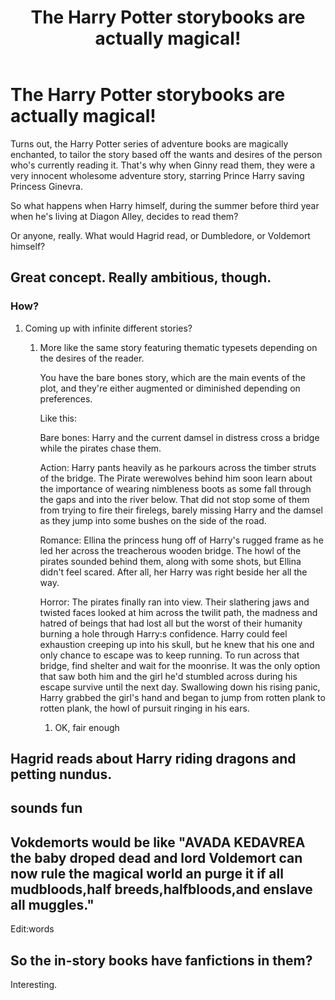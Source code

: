 #+TITLE: The Harry Potter storybooks are actually magical!

* The Harry Potter storybooks are actually magical!
:PROPERTIES:
:Author: RecommendsMalazan
:Score: 37
:DateUnix: 1611085965.0
:DateShort: 2021-Jan-19
:FlairText: Prompt
:END:
Turns out, the Harry Potter series of adventure books are magically enchanted, to tailor the story based off the wants and desires of the person who's currently reading it. That's why when Ginny read them, they were a very innocent wholesome adventure story, starring Prince Harry saving Princess Ginevra.

So what happens when Harry himself, during the summer before third year when he's living at Diagon Alley, decides to read them?

Or anyone, really. What would Hagrid read, or Dumbledore, or Voldemort himself?


** Great concept. Really ambitious, though.
:PROPERTIES:
:Author: Redditforgoit
:Score: 15
:DateUnix: 1611090755.0
:DateShort: 2021-Jan-20
:END:

*** How?
:PROPERTIES:
:Author: Digitiss
:Score: 3
:DateUnix: 1611092132.0
:DateShort: 2021-Jan-20
:END:

**** Coming up with infinite different stories?
:PROPERTIES:
:Author: PotatoBro42069
:Score: 6
:DateUnix: 1611098391.0
:DateShort: 2021-Jan-20
:END:

***** More like the same story featuring thematic typesets depending on the desires of the reader.

You have the bare bones story, which are the main events of the plot, and they're either augmented or diminished depending on preferences.

Like this:

Bare bones: Harry and the current damsel in distress cross a bridge while the pirates chase them.

Action: Harry pants heavily as he parkours across the timber struts of the bridge. The Pirate werewolves behind him soon learn about the importance of wearing nimbleness boots as some fall through the gaps and into the river below. That did not stop some of them from trying to fire their firelegs, barely missing Harry and the damsel as they jump into some bushes on the side of the road.

Romance: Ellina the princess hung off of Harry's rugged frame as he led her across the treacherous wooden bridge. The howl of the pirates sounded behind them, along with some shots, but Ellina didn't feel scared. After all, her Harry was right beside her all the way.

Horror: The pirates finally ran into view. Their slathering jaws and twisted faces looked at him across the twilit path, the madness and hatred of beings that had lost all but the worst of their humanity burning a hole through Harry:s confidence. Harry could feel exhaustion creeping up into his skull, but he knew that his one and only chance to escape was to keep running. To run across that bridge, find shelter and wait for the moonrise. It was the only option that saw both him and the girl he'd stumbled across during his escape survive until the next day. Swallowing down his rising panic, Harry grabbed the girl's hand and began to jump from rotten plank to rotten plank, the howl of pursuit ringing in his ears.
:PROPERTIES:
:Author: darklooshkin
:Score: 7
:DateUnix: 1611119340.0
:DateShort: 2021-Jan-20
:END:

****** OK, fair enough
:PROPERTIES:
:Author: PotatoBro42069
:Score: 2
:DateUnix: 1611137961.0
:DateShort: 2021-Jan-20
:END:


** Hagrid reads about Harry riding dragons and petting nundus.
:PROPERTIES:
:Author: Electric999999
:Score: 11
:DateUnix: 1611095511.0
:DateShort: 2021-Jan-20
:END:


** sounds fun
:PROPERTIES:
:Author: Nalpona_Freesun
:Score: 5
:DateUnix: 1611089316.0
:DateShort: 2021-Jan-20
:END:


** Vokdemorts would be like "AVADA KEDAVREA the baby droped dead and lord Voldemort can now rule the magical world an purge it if all mudbloods,half breeds,halfbloods,and enslave all muggles."

Edit:words
:PROPERTIES:
:Author: CalligrapherThen497
:Score: 2
:DateUnix: 1611139612.0
:DateShort: 2021-Jan-20
:END:


** So the in-story books have fanfictions in them?

Interesting.
:PROPERTIES:
:Author: VulpineKitsune
:Score: 1
:DateUnix: 1611153506.0
:DateShort: 2021-Jan-20
:END:
